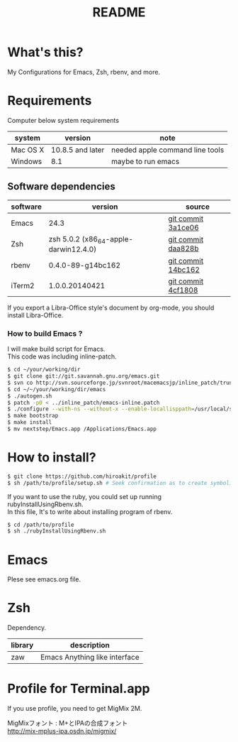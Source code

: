 #+TITLE: README
#+TEXT:                                           Create:      2013-09-16
#+TEXT:                                           Last Update: 2014-02-15
#+STARTUP: showall
#+OPTIONS: \n:t

* What's this?

My Configurations for Emacs, Zsh, rbenv, and more.

* Requirements

Computer below system requirements

| system   | version          | note                            |
|----------+------------------+---------------------------------|
| Mac OS X | 10.8.5 and later | needed apple command line tools |
| Windows  | 8.1              | maybe to run emacs              |

** Software dependencies

| software | version                               | source             |
|----------+---------------------------------------+--------------------|
| Emacs    | 24.3                                  | [[http://git.savannah.gnu.org/cgit/emacs.git/commit/?h=emacs-24&id=3a1ce0685f66f5fb162b07f6bf4a1d8e1ec75c06][git commit 3a1ce06]] |
| Zsh      | zsh 5.0.2 (x86_64-apple-darwin12.4.0) | [[http://sourceforge.net/p/zsh/code/ci/zsh-5.0.2/tree/][git commit daa828b]] |
| rbenv    | 0.4.0-89-g14bc162                     | [[https://github.com/sstephenson/rbenv/commit/14bc162ca606e0c61da8d82e1b99b0946d7be13f][git commit 14bc162]] |
| iTerm2   | 1.0.0.20140421                        | [[https://github.com/gnachman/iTerm2/commit/4cf1808a903ca5f185f35c4d775f1bd7b4ac4e79][git commit 4cf1808]] |

If you export a Libra-Office style's document by org-mode, you should install Libra-Office.

*** How to build Emacs ?
I will make build script for Emacs.
This code was including inline-patch.
#+BEGIN_SRC sh
$ cd ~/your/working/dir
$ git clone git://git.savannah.gnu.org/emacs.git
$ svn co http://svn.sourceforge.jp/svnroot/macemacsjp/inline_patch/trunk inline_patch
$ cd ~/~/your/working/dir/emacs
$ ./autogen.sh 
$ patch -p0 < ../inline_patch/emacs-inline.patch
$ ./configure --with-ns --without-x --enable-locallisppath=/usr/local/share/emacs/site-lisp <-- may need --without-selinux option
$ make bootstrap
$ make install
$ mv nextstep/Emacs.app /Applications/Emacs.app
#+END_SRC

* How to install?
#+BEGIN_SRC sh
$ git clone https://github.com/hiroakit/profile
$ sh /path/to/profile/setup.sh # Seek confirmation as to create symbolic link on $HOME
#+END_SRC
If you want to use the ruby, you could set up running rubyInstallUsingRbenv.sh.
In this file, It's to write about installing program of rbenv.
#+BEGIN_SRC sh
$ cd /path/to/profile
$ sh ./rubyInstallUsingRbenv.sh
#+END_SRC

* Emacs

Plese see emacs.org file.

* Zsh

Dependency.

| library | description                   |
|---------+-------------------------------|
| zaw     | Emacs Anything like interface |

* Profile for Terminal.app 

If you use profile, you need to get MigMix 2M.

MigMixフォント : M+とIPAの合成フォント
http://mix-mplus-ipa.osdn.jp/migmix/



